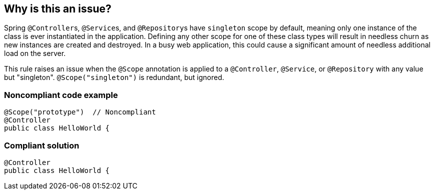 == Why is this an issue?

Spring ``++@Controller++``s, ``++@Service++``s, and ``++@Repository++``s have ``++singleton++`` scope by default, meaning only one instance of the class is ever instantiated in the application. Defining any other scope for one of these class types will result in needless churn as new instances are created and destroyed. In a busy web application, this could cause a significant amount of needless additional load on the server.


This rule raises an issue when the ``++@Scope++`` annotation is applied to a ``++@Controller++``, ``++@Service++``, or ``++@Repository++`` with any value but "singleton". ``++@Scope("singleton")++`` is redundant, but ignored.


=== Noncompliant code example

[source,java]
----
@Scope("prototype")  // Noncompliant
@Controller
public class HelloWorld { 
----


=== Compliant solution

[source,java]
----
@Controller
public class HelloWorld { 
----


ifdef::env-github,rspecator-view[]

'''
== Implementation Specification
(visible only on this page)

=== Message

Remove this "@Scope" annotation.


=== Highlighting

``++@Scope(...)++``


'''
== Comments And Links
(visible only on this page)

=== on 8 Mar 2017, 13:49:05 Alexandre Gigleux wrote:
\[~ann.campbell.2] : I have a doubt about Test Sources scope. Do we have a documentation explaining @Controller for example can be set a on test file ?

=== on 8 Mar 2017, 14:02:18 Ann Campbell wrote:
Thx, [~alexandre.gigleux]. I've removed Test Sources from the Scope.

endif::env-github,rspecator-view[]
